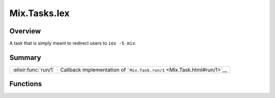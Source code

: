 Mix.Tasks.Iex
==============================================================

.. elixir:module:: Mix.Tasks.Iex

   :mtype: 

Overview
--------

A task that is simply meant to redirect users to ``iex -S mix``.





Summary
-------

==================== =
:elixir:func:`run/1` Callback implementation of ```Mix.Task.run/1`` <Mix.Task.html#run/1>`__ 
==================== =





Functions
---------

.. elixir:function:: Mix.Tasks.Iex.run/1
   :sig: run()


   
   Callback implementation of ```Mix.Task.run/1`` <Mix.Task.html#run/1>`__.
   
   







